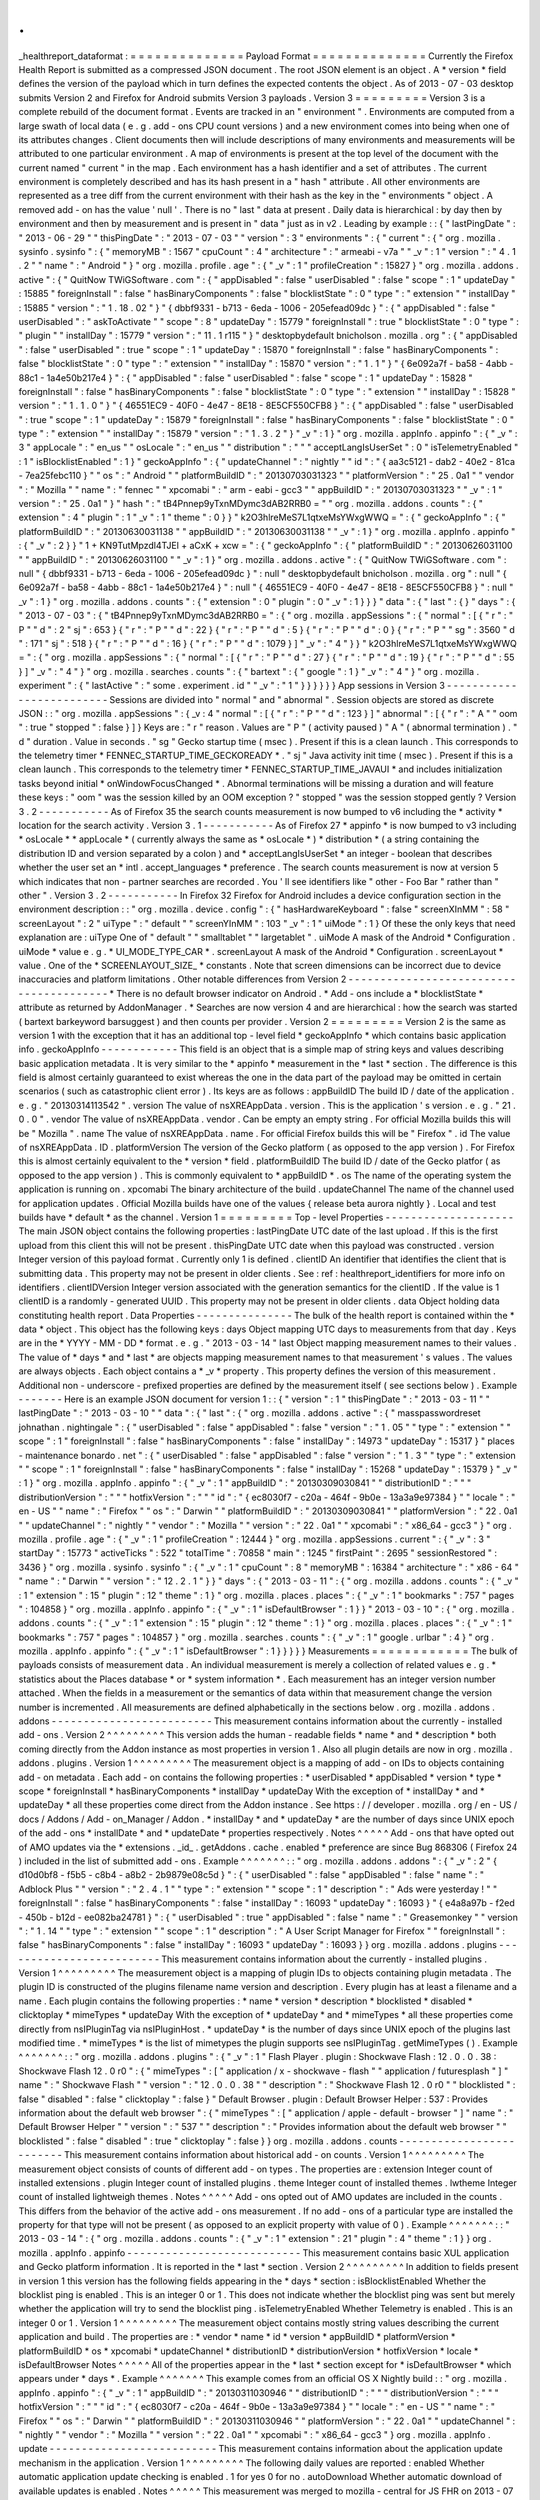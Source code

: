 .
.
_healthreport_dataformat
:
=
=
=
=
=
=
=
=
=
=
=
=
=
=
Payload
Format
=
=
=
=
=
=
=
=
=
=
=
=
=
=
Currently
the
Firefox
Health
Report
is
submitted
as
a
compressed
JSON
document
.
The
root
JSON
element
is
an
object
.
A
*
version
*
field
defines
the
version
of
the
payload
which
in
turn
defines
the
expected
contents
the
object
.
As
of
2013
-
07
-
03
desktop
submits
Version
2
and
Firefox
for
Android
submits
Version
3
payloads
.
Version
3
=
=
=
=
=
=
=
=
=
Version
3
is
a
complete
rebuild
of
the
document
format
.
Events
are
tracked
in
an
"
environment
"
.
Environments
are
computed
from
a
large
swath
of
local
data
(
e
.
g
.
add
-
ons
CPU
count
versions
)
and
a
new
environment
comes
into
being
when
one
of
its
attributes
changes
.
Client
documents
then
will
include
descriptions
of
many
environments
and
measurements
will
be
attributed
to
one
particular
environment
.
A
map
of
environments
is
present
at
the
top
level
of
the
document
with
the
current
named
"
current
"
in
the
map
.
Each
environment
has
a
hash
identifier
and
a
set
of
attributes
.
The
current
environment
is
completely
described
and
has
its
hash
present
in
a
"
hash
"
attribute
.
All
other
environments
are
represented
as
a
tree
diff
from
the
current
environment
with
their
hash
as
the
key
in
the
"
environments
"
object
.
A
removed
add
-
on
has
the
value
'
null
'
.
There
is
no
"
last
"
data
at
present
.
Daily
data
is
hierarchical
:
by
day
then
by
environment
and
then
by
measurement
and
is
present
in
"
data
"
just
as
in
v2
.
Leading
by
example
:
:
{
"
lastPingDate
"
:
"
2013
-
06
-
29
"
"
thisPingDate
"
:
"
2013
-
07
-
03
"
"
version
"
:
3
"
environments
"
:
{
"
current
"
:
{
"
org
.
mozilla
.
sysinfo
.
sysinfo
"
:
{
"
memoryMB
"
:
1567
"
cpuCount
"
:
4
"
architecture
"
:
"
armeabi
-
v7a
"
"
_v
"
:
1
"
version
"
:
"
4
.
1
.
2
"
"
name
"
:
"
Android
"
}
"
org
.
mozilla
.
profile
.
age
"
:
{
"
_v
"
:
1
"
profileCreation
"
:
15827
}
"
org
.
mozilla
.
addons
.
active
"
:
{
"
QuitNow
TWiGSoftware
.
com
"
:
{
"
appDisabled
"
:
false
"
userDisabled
"
:
false
"
scope
"
:
1
"
updateDay
"
:
15885
"
foreignInstall
"
:
false
"
hasBinaryComponents
"
:
false
"
blocklistState
"
:
0
"
type
"
:
"
extension
"
"
installDay
"
:
15885
"
version
"
:
"
1
.
18
.
02
"
}
"
{
dbbf9331
-
b713
-
6eda
-
1006
-
205efead09dc
}
"
:
{
"
appDisabled
"
:
false
"
userDisabled
"
:
"
askToActivate
"
"
scope
"
:
8
"
updateDay
"
:
15779
"
foreignInstall
"
:
true
"
blocklistState
"
:
0
"
type
"
:
"
plugin
"
"
installDay
"
:
15779
"
version
"
:
"
11
.
1
r115
"
}
"
desktopbydefault
bnicholson
.
mozilla
.
org
"
:
{
"
appDisabled
"
:
false
"
userDisabled
"
:
true
"
scope
"
:
1
"
updateDay
"
:
15870
"
foreignInstall
"
:
false
"
hasBinaryComponents
"
:
false
"
blocklistState
"
:
0
"
type
"
:
"
extension
"
"
installDay
"
:
15870
"
version
"
:
"
1
.
1
"
}
"
{
6e092a7f
-
ba58
-
4abb
-
88c1
-
1a4e50b217e4
}
"
:
{
"
appDisabled
"
:
false
"
userDisabled
"
:
false
"
scope
"
:
1
"
updateDay
"
:
15828
"
foreignInstall
"
:
false
"
hasBinaryComponents
"
:
false
"
blocklistState
"
:
0
"
type
"
:
"
extension
"
"
installDay
"
:
15828
"
version
"
:
"
1
.
1
.
0
"
}
"
{
46551EC9
-
40F0
-
4e47
-
8E18
-
8E5CF550CFB8
}
"
:
{
"
appDisabled
"
:
false
"
userDisabled
"
:
true
"
scope
"
:
1
"
updateDay
"
:
15879
"
foreignInstall
"
:
false
"
hasBinaryComponents
"
:
false
"
blocklistState
"
:
0
"
type
"
:
"
extension
"
"
installDay
"
:
15879
"
version
"
:
"
1
.
3
.
2
"
}
"
_v
"
:
1
}
"
org
.
mozilla
.
appInfo
.
appinfo
"
:
{
"
_v
"
:
3
"
appLocale
"
:
"
en_us
"
"
osLocale
"
:
"
en_us
"
"
distribution
"
:
"
"
"
acceptLangIsUserSet
"
:
0
"
isTelemetryEnabled
"
:
1
"
isBlocklistEnabled
"
:
1
}
"
geckoAppInfo
"
:
{
"
updateChannel
"
:
"
nightly
"
"
id
"
:
"
{
aa3c5121
-
dab2
-
40e2
-
81ca
-
7ea25febc110
}
"
"
os
"
:
"
Android
"
"
platformBuildID
"
:
"
20130703031323
"
"
platformVersion
"
:
"
25
.
0a1
"
"
vendor
"
:
"
Mozilla
"
"
name
"
:
"
fennec
"
"
xpcomabi
"
:
"
arm
-
eabi
-
gcc3
"
"
appBuildID
"
:
"
20130703031323
"
"
_v
"
:
1
"
version
"
:
"
25
.
0a1
"
}
"
hash
"
:
"
tB4Pnnep9yTxnMDymc3dAB2RRB0
=
"
"
org
.
mozilla
.
addons
.
counts
"
:
{
"
extension
"
:
4
"
plugin
"
:
1
"
_v
"
:
1
"
theme
"
:
0
}
}
"
k2O3hlreMeS7L1qtxeMsYWxgWWQ
=
"
:
{
"
geckoAppInfo
"
:
{
"
platformBuildID
"
:
"
20130630031138
"
"
appBuildID
"
:
"
20130630031138
"
"
_v
"
:
1
}
"
org
.
mozilla
.
appInfo
.
appinfo
"
:
{
"
_v
"
:
2
}
}
"
1
+
KN9TutMpzdl4TJEl
+
aCxK
+
xcw
=
"
:
{
"
geckoAppInfo
"
:
{
"
platformBuildID
"
:
"
20130626031100
"
"
appBuildID
"
:
"
20130626031100
"
"
_v
"
:
1
}
"
org
.
mozilla
.
addons
.
active
"
:
{
"
QuitNow
TWiGSoftware
.
com
"
:
null
"
{
dbbf9331
-
b713
-
6eda
-
1006
-
205efead09dc
}
"
:
null
"
desktopbydefault
bnicholson
.
mozilla
.
org
"
:
null
"
{
6e092a7f
-
ba58
-
4abb
-
88c1
-
1a4e50b217e4
}
"
:
null
"
{
46551EC9
-
40F0
-
4e47
-
8E18
-
8E5CF550CFB8
}
"
:
null
"
_v
"
:
1
}
"
org
.
mozilla
.
addons
.
counts
"
:
{
"
extension
"
:
0
"
plugin
"
:
0
"
_v
"
:
1
}
}
}
"
data
"
:
{
"
last
"
:
{
}
"
days
"
:
{
"
2013
-
07
-
03
"
:
{
"
tB4Pnnep9yTxnMDymc3dAB2RRB0
=
"
:
{
"
org
.
mozilla
.
appSessions
"
:
{
"
normal
"
:
[
{
"
r
"
:
"
P
"
"
d
"
:
2
"
sj
"
:
653
}
{
"
r
"
:
"
P
"
"
d
"
:
22
}
{
"
r
"
:
"
P
"
"
d
"
:
5
}
{
"
r
"
:
"
P
"
"
d
"
:
0
}
{
"
r
"
:
"
P
"
"
sg
"
:
3560
"
d
"
:
171
"
sj
"
:
518
}
{
"
r
"
:
"
P
"
"
d
"
:
16
}
{
"
r
"
:
"
P
"
"
d
"
:
1079
}
]
"
_v
"
:
"
4
"
}
}
"
k2O3hlreMeS7L1qtxeMsYWxgWWQ
=
"
:
{
"
org
.
mozilla
.
appSessions
"
:
{
"
normal
"
:
[
{
"
r
"
:
"
P
"
"
d
"
:
27
}
{
"
r
"
:
"
P
"
"
d
"
:
19
}
{
"
r
"
:
"
P
"
"
d
"
:
55
}
]
"
_v
"
:
"
4
"
}
"
org
.
mozilla
.
searches
.
counts
"
:
{
"
bartext
"
:
{
"
google
"
:
1
}
"
_v
"
:
"
4
"
}
"
org
.
mozilla
.
experiment
"
:
{
"
lastActive
"
:
"
some
.
experiment
.
id
"
"
_v
"
:
"
1
"
}
}
}
}
}
}
App
sessions
in
Version
3
-
-
-
-
-
-
-
-
-
-
-
-
-
-
-
-
-
-
-
-
-
-
-
-
-
Sessions
are
divided
into
"
normal
"
and
"
abnormal
"
.
Session
objects
are
stored
as
discrete
JSON
:
:
"
org
.
mozilla
.
appSessions
"
:
{
_v
:
4
"
normal
"
:
[
{
"
r
"
:
"
P
"
"
d
"
:
123
}
]
"
abnormal
"
:
[
{
"
r
"
:
"
A
"
"
oom
"
:
true
"
stopped
"
:
false
}
]
}
Keys
are
:
"
r
"
reason
.
Values
are
"
P
"
(
activity
paused
)
"
A
"
(
abnormal
termination
)
.
"
d
"
duration
.
Value
in
seconds
.
"
sg
"
Gecko
startup
time
(
msec
)
.
Present
if
this
is
a
clean
launch
.
This
corresponds
to
the
telemetry
timer
*
FENNEC_STARTUP_TIME_GECKOREADY
*
.
"
sj
"
Java
activity
init
time
(
msec
)
.
Present
if
this
is
a
clean
launch
.
This
corresponds
to
the
telemetry
timer
*
FENNEC_STARTUP_TIME_JAVAUI
*
and
includes
initialization
tasks
beyond
initial
*
onWindowFocusChanged
*
.
Abnormal
terminations
will
be
missing
a
duration
and
will
feature
these
keys
:
"
oom
"
was
the
session
killed
by
an
OOM
exception
?
"
stopped
"
was
the
session
stopped
gently
?
Version
3
.
2
-
-
-
-
-
-
-
-
-
-
-
As
of
Firefox
35
the
search
counts
measurement
is
now
bumped
to
v6
including
the
*
activity
*
location
for
the
search
activity
.
Version
3
.
1
-
-
-
-
-
-
-
-
-
-
-
As
of
Firefox
27
*
appinfo
*
is
now
bumped
to
v3
including
*
osLocale
*
*
appLocale
*
(
currently
always
the
same
as
*
osLocale
*
)
*
distribution
*
(
a
string
containing
the
distribution
ID
and
version
separated
by
a
colon
)
and
*
acceptLangIsUserSet
*
an
integer
-
boolean
that
describes
whether
the
user
set
an
*
intl
.
accept_languages
*
preference
.
The
search
counts
measurement
is
now
at
version
5
which
indicates
that
non
-
partner
searches
are
recorded
.
You
'
ll
see
identifiers
like
"
other
-
Foo
Bar
"
rather
than
"
other
"
.
Version
3
.
2
-
-
-
-
-
-
-
-
-
-
-
In
Firefox
32
Firefox
for
Android
includes
a
device
configuration
section
in
the
environment
description
:
:
"
org
.
mozilla
.
device
.
config
"
:
{
"
hasHardwareKeyboard
"
:
false
"
screenXInMM
"
:
58
"
screenLayout
"
:
2
"
uiType
"
:
"
default
"
"
screenYInMM
"
:
103
"
_v
"
:
1
"
uiMode
"
:
1
}
Of
these
the
only
keys
that
need
explanation
are
:
uiType
One
of
"
default
"
"
smalltablet
"
"
largetablet
"
.
uiMode
A
mask
of
the
Android
*
Configuration
.
uiMode
*
value
e
.
g
.
*
UI_MODE_TYPE_CAR
*
.
screenLayout
A
mask
of
the
Android
*
Configuration
.
screenLayout
*
value
.
One
of
the
*
SCREENLAYOUT_SIZE_
*
constants
.
Note
that
screen
dimensions
can
be
incorrect
due
to
device
inaccuracies
and
platform
limitations
.
Other
notable
differences
from
Version
2
-
-
-
-
-
-
-
-
-
-
-
-
-
-
-
-
-
-
-
-
-
-
-
-
-
-
-
-
-
-
-
-
-
-
-
-
-
-
-
-
*
There
is
no
default
browser
indicator
on
Android
.
*
Add
-
ons
include
a
*
blocklistState
*
attribute
as
returned
by
AddonManager
.
*
Searches
are
now
version
4
and
are
hierarchical
:
how
the
search
was
started
(
bartext
barkeyword
barsuggest
)
and
then
counts
per
provider
.
Version
2
=
=
=
=
=
=
=
=
=
Version
2
is
the
same
as
version
1
with
the
exception
that
it
has
an
additional
top
-
level
field
*
geckoAppInfo
*
which
contains
basic
application
info
.
geckoAppInfo
-
-
-
-
-
-
-
-
-
-
-
-
This
field
is
an
object
that
is
a
simple
map
of
string
keys
and
values
describing
basic
application
metadata
.
It
is
very
similar
to
the
*
appinfo
*
measurement
in
the
*
last
*
section
.
The
difference
is
this
field
is
almost
certainly
guaranteed
to
exist
whereas
the
one
in
the
data
part
of
the
payload
may
be
omitted
in
certain
scenarios
(
such
as
catastrophic
client
error
)
.
Its
keys
are
as
follows
:
appBuildID
The
build
ID
/
date
of
the
application
.
e
.
g
.
"
20130314113542
"
.
version
The
value
of
nsXREAppData
.
version
.
This
is
the
application
'
s
version
.
e
.
g
.
"
21
.
0
.
0
"
.
vendor
The
value
of
nsXREAppData
.
vendor
.
Can
be
empty
an
empty
string
.
For
official
Mozilla
builds
this
will
be
"
Mozilla
"
.
name
The
value
of
nsXREAppData
.
name
.
For
official
Firefox
builds
this
will
be
"
Firefox
"
.
id
The
value
of
nsXREAppData
.
ID
.
platformVersion
The
version
of
the
Gecko
platform
(
as
opposed
to
the
app
version
)
.
For
Firefox
this
is
almost
certainly
equivalent
to
the
*
version
*
field
.
platformBuildID
The
build
ID
/
date
of
the
Gecko
platfor
(
as
opposed
to
the
app
version
)
.
This
is
commonly
equivalent
to
*
appBuildID
*
.
os
The
name
of
the
operating
system
the
application
is
running
on
.
xpcomabi
The
binary
architecture
of
the
build
.
updateChannel
The
name
of
the
channel
used
for
application
updates
.
Official
Mozilla
builds
have
one
of
the
values
{
release
beta
aurora
nightly
}
.
Local
and
test
builds
have
*
default
*
as
the
channel
.
Version
1
=
=
=
=
=
=
=
=
=
Top
-
level
Properties
-
-
-
-
-
-
-
-
-
-
-
-
-
-
-
-
-
-
-
-
The
main
JSON
object
contains
the
following
properties
:
lastPingDate
UTC
date
of
the
last
upload
.
If
this
is
the
first
upload
from
this
client
this
will
not
be
present
.
thisPingDate
UTC
date
when
this
payload
was
constructed
.
version
Integer
version
of
this
payload
format
.
Currently
only
1
is
defined
.
clientID
An
identifier
that
identifies
the
client
that
is
submitting
data
.
This
property
may
not
be
present
in
older
clients
.
See
:
ref
:
healthreport_identifiers
for
more
info
on
identifiers
.
clientIDVersion
Integer
version
associated
with
the
generation
semantics
for
the
clientID
.
If
the
value
is
1
clientID
is
a
randomly
-
generated
UUID
.
This
property
may
not
be
present
in
older
clients
.
data
Object
holding
data
constituting
health
report
.
Data
Properties
-
-
-
-
-
-
-
-
-
-
-
-
-
-
-
The
bulk
of
the
health
report
is
contained
within
the
*
data
*
object
.
This
object
has
the
following
keys
:
days
Object
mapping
UTC
days
to
measurements
from
that
day
.
Keys
are
in
the
*
YYYY
-
MM
-
DD
*
format
.
e
.
g
.
"
2013
-
03
-
14
"
last
Object
mapping
measurement
names
to
their
values
.
The
value
of
*
days
*
and
*
last
*
are
objects
mapping
measurement
names
to
that
measurement
'
s
values
.
The
values
are
always
objects
.
Each
object
contains
a
*
_v
*
property
.
This
property
defines
the
version
of
this
measurement
.
Additional
non
-
underscore
-
prefixed
properties
are
defined
by
the
measurement
itself
(
see
sections
below
)
.
Example
-
-
-
-
-
-
-
Here
is
an
example
JSON
document
for
version
1
:
:
{
"
version
"
:
1
"
thisPingDate
"
:
"
2013
-
03
-
11
"
"
lastPingDate
"
:
"
2013
-
03
-
10
"
"
data
"
:
{
"
last
"
:
{
"
org
.
mozilla
.
addons
.
active
"
:
{
"
masspasswordreset
johnathan
.
nightingale
"
:
{
"
userDisabled
"
:
false
"
appDisabled
"
:
false
"
version
"
:
"
1
.
05
"
"
type
"
:
"
extension
"
"
scope
"
:
1
"
foreignInstall
"
:
false
"
hasBinaryComponents
"
:
false
"
installDay
"
:
14973
"
updateDay
"
:
15317
}
"
places
-
maintenance
bonardo
.
net
"
:
{
"
userDisabled
"
:
false
"
appDisabled
"
:
false
"
version
"
:
"
1
.
3
"
"
type
"
:
"
extension
"
"
scope
"
:
1
"
foreignInstall
"
:
false
"
hasBinaryComponents
"
:
false
"
installDay
"
:
15268
"
updateDay
"
:
15379
}
"
_v
"
:
1
}
"
org
.
mozilla
.
appInfo
.
appinfo
"
:
{
"
_v
"
:
1
"
appBuildID
"
:
"
20130309030841
"
"
distributionID
"
:
"
"
"
distributionVersion
"
:
"
"
"
hotfixVersion
"
:
"
"
"
id
"
:
"
{
ec8030f7
-
c20a
-
464f
-
9b0e
-
13a3a9e97384
}
"
"
locale
"
:
"
en
-
US
"
"
name
"
:
"
Firefox
"
"
os
"
:
"
Darwin
"
"
platformBuildID
"
:
"
20130309030841
"
"
platformVersion
"
:
"
22
.
0a1
"
"
updateChannel
"
:
"
nightly
"
"
vendor
"
:
"
Mozilla
"
"
version
"
:
"
22
.
0a1
"
"
xpcomabi
"
:
"
x86_64
-
gcc3
"
}
"
org
.
mozilla
.
profile
.
age
"
:
{
"
_v
"
:
1
"
profileCreation
"
:
12444
}
"
org
.
mozilla
.
appSessions
.
current
"
:
{
"
_v
"
:
3
"
startDay
"
:
15773
"
activeTicks
"
:
522
"
totalTime
"
:
70858
"
main
"
:
1245
"
firstPaint
"
:
2695
"
sessionRestored
"
:
3436
}
"
org
.
mozilla
.
sysinfo
.
sysinfo
"
:
{
"
_v
"
:
1
"
cpuCount
"
:
8
"
memoryMB
"
:
16384
"
architecture
"
:
"
x86
-
64
"
"
name
"
:
"
Darwin
"
"
version
"
:
"
12
.
2
.
1
"
}
}
"
days
"
:
{
"
2013
-
03
-
11
"
:
{
"
org
.
mozilla
.
addons
.
counts
"
:
{
"
_v
"
:
1
"
extension
"
:
15
"
plugin
"
:
12
"
theme
"
:
1
}
"
org
.
mozilla
.
places
.
places
"
:
{
"
_v
"
:
1
"
bookmarks
"
:
757
"
pages
"
:
104858
}
"
org
.
mozilla
.
appInfo
.
appinfo
"
:
{
"
_v
"
:
1
"
isDefaultBrowser
"
:
1
}
}
"
2013
-
03
-
10
"
:
{
"
org
.
mozilla
.
addons
.
counts
"
:
{
"
_v
"
:
1
"
extension
"
:
15
"
plugin
"
:
12
"
theme
"
:
1
}
"
org
.
mozilla
.
places
.
places
"
:
{
"
_v
"
:
1
"
bookmarks
"
:
757
"
pages
"
:
104857
}
"
org
.
mozilla
.
searches
.
counts
"
:
{
"
_v
"
:
1
"
google
.
urlbar
"
:
4
}
"
org
.
mozilla
.
appInfo
.
appinfo
"
:
{
"
_v
"
:
1
"
isDefaultBrowser
"
:
1
}
}
}
}
}
Measurements
=
=
=
=
=
=
=
=
=
=
=
=
The
bulk
of
payloads
consists
of
measurement
data
.
An
individual
measurement
is
merely
a
collection
of
related
values
e
.
g
.
*
statistics
about
the
Places
database
*
or
*
system
information
*
.
Each
measurement
has
an
integer
version
number
attached
.
When
the
fields
in
a
measurement
or
the
semantics
of
data
within
that
measurement
change
the
version
number
is
incremented
.
All
measurements
are
defined
alphabetically
in
the
sections
below
.
org
.
mozilla
.
addons
.
addons
-
-
-
-
-
-
-
-
-
-
-
-
-
-
-
-
-
-
-
-
-
-
-
-
-
This
measurement
contains
information
about
the
currently
-
installed
add
-
ons
.
Version
2
^
^
^
^
^
^
^
^
^
This
version
adds
the
human
-
readable
fields
*
name
*
and
*
description
*
both
coming
directly
from
the
Addon
instance
as
most
properties
in
version
1
.
Also
all
plugin
details
are
now
in
org
.
mozilla
.
addons
.
plugins
.
Version
1
^
^
^
^
^
^
^
^
^
The
measurement
object
is
a
mapping
of
add
-
on
IDs
to
objects
containing
add
-
on
metadata
.
Each
add
-
on
contains
the
following
properties
:
*
userDisabled
*
appDisabled
*
version
*
type
*
scope
*
foreignInstall
*
hasBinaryComponents
*
installDay
*
updateDay
With
the
exception
of
*
installDay
*
and
*
updateDay
*
all
these
properties
come
direct
from
the
Addon
instance
.
See
https
:
/
/
developer
.
mozilla
.
org
/
en
-
US
/
docs
/
Addons
/
Add
-
on_Manager
/
Addon
.
*
installDay
*
and
*
updateDay
*
are
the
number
of
days
since
UNIX
epoch
of
the
add
-
ons
*
installDate
*
and
*
updateDate
*
properties
respectively
.
Notes
^
^
^
^
^
Add
-
ons
that
have
opted
out
of
AMO
updates
via
the
*
extensions
.
_id_
.
getAddons
.
cache
.
enabled
*
preference
are
since
Bug
868306
(
Firefox
24
)
included
in
the
list
of
submitted
add
-
ons
.
Example
^
^
^
^
^
^
^
:
:
"
org
.
mozilla
.
addons
.
addons
"
:
{
"
_v
"
:
2
"
{
d10d0bf8
-
f5b5
-
c8b4
-
a8b2
-
2b9879e08c5d
}
"
:
{
"
userDisabled
"
:
false
"
appDisabled
"
:
false
"
name
"
:
"
Adblock
Plus
"
"
version
"
:
"
2
.
4
.
1
"
"
type
"
:
"
extension
"
"
scope
"
:
1
"
description
"
:
"
Ads
were
yesterday
!
"
"
foreignInstall
"
:
false
"
hasBinaryComponents
"
:
false
"
installDay
"
:
16093
"
updateDay
"
:
16093
}
"
{
e4a8a97b
-
f2ed
-
450b
-
b12d
-
ee082ba24781
}
"
:
{
"
userDisabled
"
:
true
"
appDisabled
"
:
false
"
name
"
:
"
Greasemonkey
"
"
version
"
:
"
1
.
14
"
"
type
"
:
"
extension
"
"
scope
"
:
1
"
description
"
:
"
A
User
Script
Manager
for
Firefox
"
"
foreignInstall
"
:
false
"
hasBinaryComponents
"
:
false
"
installDay
"
:
16093
"
updateDay
"
:
16093
}
}
org
.
mozilla
.
addons
.
plugins
-
-
-
-
-
-
-
-
-
-
-
-
-
-
-
-
-
-
-
-
-
-
-
-
-
This
measurement
contains
information
about
the
currently
-
installed
plugins
.
Version
1
^
^
^
^
^
^
^
^
^
The
measurement
object
is
a
mapping
of
plugin
IDs
to
objects
containing
plugin
metadata
.
The
plugin
ID
is
constructed
of
the
plugins
filename
name
version
and
description
.
Every
plugin
has
at
least
a
filename
and
a
name
.
Each
plugin
contains
the
following
properties
:
*
name
*
version
*
description
*
blocklisted
*
disabled
*
clicktoplay
*
mimeTypes
*
updateDay
With
the
exception
of
*
updateDay
*
and
*
mimeTypes
*
all
these
properties
come
directly
from
nsIPluginTag
via
nsIPluginHost
.
*
updateDay
*
is
the
number
of
days
since
UNIX
epoch
of
the
plugins
last
modified
time
.
*
mimeTypes
*
is
the
list
of
mimetypes
the
plugin
supports
see
nsIPluginTag
.
getMimeTypes
(
)
.
Example
^
^
^
^
^
^
^
:
:
"
org
.
mozilla
.
addons
.
plugins
"
:
{
"
_v
"
:
1
"
Flash
Player
.
plugin
:
Shockwave
Flash
:
12
.
0
.
0
.
38
:
Shockwave
Flash
12
.
0
r0
"
:
{
"
mimeTypes
"
:
[
"
application
/
x
-
shockwave
-
flash
"
"
application
/
futuresplash
"
]
"
name
"
:
"
Shockwave
Flash
"
"
version
"
:
"
12
.
0
.
0
.
38
"
"
description
"
:
"
Shockwave
Flash
12
.
0
r0
"
"
blocklisted
"
:
false
"
disabled
"
:
false
"
clicktoplay
"
:
false
}
"
Default
Browser
.
plugin
:
Default
Browser
Helper
:
537
:
Provides
information
about
the
default
web
browser
"
:
{
"
mimeTypes
"
:
[
"
application
/
apple
-
default
-
browser
"
]
"
name
"
:
"
Default
Browser
Helper
"
"
version
"
:
"
537
"
"
description
"
:
"
Provides
information
about
the
default
web
browser
"
"
blocklisted
"
:
false
"
disabled
"
:
true
"
clicktoplay
"
:
false
}
}
org
.
mozilla
.
addons
.
counts
-
-
-
-
-
-
-
-
-
-
-
-
-
-
-
-
-
-
-
-
-
-
-
-
-
This
measurement
contains
information
about
historical
add
-
on
counts
.
Version
1
^
^
^
^
^
^
^
^
^
The
measurement
object
consists
of
counts
of
different
add
-
on
types
.
The
properties
are
:
extension
Integer
count
of
installed
extensions
.
plugin
Integer
count
of
installed
plugins
.
theme
Integer
count
of
installed
themes
.
lwtheme
Integer
count
of
installed
lightweigh
themes
.
Notes
^
^
^
^
^
Add
-
ons
opted
out
of
AMO
updates
are
included
in
the
counts
.
This
differs
from
the
behavior
of
the
active
add
-
ons
measurement
.
If
no
add
-
ons
of
a
particular
type
are
installed
the
property
for
that
type
will
not
be
present
(
as
opposed
to
an
explicit
property
with
value
of
0
)
.
Example
^
^
^
^
^
^
^
:
:
"
2013
-
03
-
14
"
:
{
"
org
.
mozilla
.
addons
.
counts
"
:
{
"
_v
"
:
1
"
extension
"
:
21
"
plugin
"
:
4
"
theme
"
:
1
}
}
org
.
mozilla
.
appInfo
.
appinfo
-
-
-
-
-
-
-
-
-
-
-
-
-
-
-
-
-
-
-
-
-
-
-
-
-
-
-
This
measurement
contains
basic
XUL
application
and
Gecko
platform
information
.
It
is
reported
in
the
*
last
*
section
.
Version
2
^
^
^
^
^
^
^
^
^
In
addition
to
fields
present
in
version
1
this
version
has
the
following
fields
appearing
in
the
*
days
*
section
:
isBlocklistEnabled
Whether
the
blocklist
ping
is
enabled
.
This
is
an
integer
0
or
1
.
This
does
not
indicate
whether
the
blocklist
ping
was
sent
but
merely
whether
the
application
will
try
to
send
the
blocklist
ping
.
isTelemetryEnabled
Whether
Telemetry
is
enabled
.
This
is
an
integer
0
or
1
.
Version
1
^
^
^
^
^
^
^
^
^
The
measurement
object
contains
mostly
string
values
describing
the
current
application
and
build
.
The
properties
are
:
*
vendor
*
name
*
id
*
version
*
appBuildID
*
platformVersion
*
platformBuildID
*
os
*
xpcomabi
*
updateChannel
*
distributionID
*
distributionVersion
*
hotfixVersion
*
locale
*
isDefaultBrowser
Notes
^
^
^
^
^
All
of
the
properties
appear
in
the
*
last
*
section
except
for
*
isDefaultBrowser
*
which
appears
under
*
days
*
.
Example
^
^
^
^
^
^
^
This
example
comes
from
an
official
OS
X
Nightly
build
:
:
"
org
.
mozilla
.
appInfo
.
appinfo
"
:
{
"
_v
"
:
1
"
appBuildID
"
:
"
20130311030946
"
"
distributionID
"
:
"
"
"
distributionVersion
"
:
"
"
"
hotfixVersion
"
:
"
"
"
id
"
:
"
{
ec8030f7
-
c20a
-
464f
-
9b0e
-
13a3a9e97384
}
"
"
locale
"
:
"
en
-
US
"
"
name
"
:
"
Firefox
"
"
os
"
:
"
Darwin
"
"
platformBuildID
"
:
"
20130311030946
"
"
platformVersion
"
:
"
22
.
0a1
"
"
updateChannel
"
:
"
nightly
"
"
vendor
"
:
"
Mozilla
"
"
version
"
:
"
22
.
0a1
"
"
xpcomabi
"
:
"
x86_64
-
gcc3
"
}
org
.
mozilla
.
appInfo
.
update
-
-
-
-
-
-
-
-
-
-
-
-
-
-
-
-
-
-
-
-
-
-
-
-
-
-
This
measurement
contains
information
about
the
application
update
mechanism
in
the
application
.
Version
1
^
^
^
^
^
^
^
^
^
The
following
daily
values
are
reported
:
enabled
Whether
automatic
application
update
checking
is
enabled
.
1
for
yes
0
for
no
.
autoDownload
Whether
automatic
download
of
available
updates
is
enabled
.
Notes
^
^
^
^
^
This
measurement
was
merged
to
mozilla
-
central
for
JS
FHR
on
2013
-
07
-
15
.
Example
^
^
^
^
^
^
^
:
:
"
2013
-
07
-
15
"
:
{
"
org
.
mozilla
.
appInfo
.
update
"
:
{
"
_v
"
:
1
"
enabled
"
:
1
"
autoDownload
"
:
1
}
}
org
.
mozilla
.
appInfo
.
versions
-
-
-
-
-
-
-
-
-
-
-
-
-
-
-
-
-
-
-
-
-
-
-
-
-
-
-
-
This
measurement
contains
a
history
of
application
version
numbers
.
Version
2
^
^
^
^
^
^
^
^
^
Version
2
reports
more
fields
than
version
1
and
is
not
backwards
compatible
.
The
following
fields
are
present
in
version
2
:
appVersion
An
array
of
application
version
strings
.
appBuildID
An
array
of
application
build
ID
strings
.
platformVersion
An
array
of
platform
version
strings
.
platformBuildID
An
array
of
platform
build
ID
strings
.
When
the
application
is
upgraded
the
new
version
and
/
or
build
IDs
are
appended
to
their
appropriate
fields
.
Version
1
^
^
^
^
^
^
^
^
^
When
the
application
version
(
*
version
*
from
*
org
.
mozilla
.
appinfo
.
appinfo
*
)
changes
we
record
the
new
version
on
the
day
the
change
was
seen
.
The
new
versions
for
a
day
are
recorded
in
an
array
under
the
*
version
*
property
.
Notes
^
^
^
^
^
If
the
application
isn
'
t
upgraded
this
measurement
will
not
be
present
.
This
means
this
measurement
will
not
be
present
for
most
days
if
a
user
is
on
the
release
channel
(
since
updates
are
typically
released
every
6
weeks
)
.
However
users
on
the
Nightly
and
Aurora
channels
will
likely
have
a
lot
of
these
entries
since
those
builds
are
updated
every
day
.
Values
for
this
measurement
are
collected
when
performing
the
daily
collection
(
typically
occurs
at
upload
time
)
.
As
a
result
it
'
s
possible
the
actual
upgrade
day
may
not
be
attributed
to
the
proper
day
-
the
reported
day
may
lag
behind
.
The
app
and
platform
versions
and
build
IDs
should
be
identical
for
most
clients
.
If
they
are
different
we
are
possibly
looking
at
a
*
Frankenfox
*
.
Example
^
^
^
^
^
^
^
:
:
"
2013
-
03
-
27
"
:
{
"
org
.
mozilla
.
appInfo
.
versions
"
:
{
"
_v
"
:
2
"
appVersion
"
:
[
"
22
.
0
.
0
"
]
"
appBuildID
"
:
[
"
20130325031100
"
]
"
platformVersion
"
:
[
"
22
.
0
.
0
"
]
"
platformBuildID
"
:
[
"
20130325031100
"
]
}
}
org
.
mozilla
.
appSessions
.
current
-
-
-
-
-
-
-
-
-
-
-
-
-
-
-
-
-
-
-
-
-
-
-
-
-
-
-
-
-
-
-
This
measurement
contains
information
about
the
currently
running
XUL
application
'
s
session
.
Version
3
^
^
^
^
^
^
^
^
^
This
measurement
has
the
following
properties
:
startDay
Integer
days
since
UNIX
epoch
when
this
session
began
.
activeTicks
Integer
count
of
*
ticks
*
the
session
was
active
for
.
Gecko
periodically
sends
out
a
signal
when
the
session
is
active
.
Session
activity
involves
keyboard
or
mouse
interaction
with
the
application
.
Each
tick
represents
a
window
of
5
seconds
where
there
was
interaction
.
totalTime
Integer
seconds
the
session
has
been
alive
.
main
Integer
milliseconds
it
took
for
the
Gecko
process
to
start
up
.
firstPaint
Integer
milliseconds
from
process
start
to
first
paint
.
sessionRestored
Integer
milliseconds
from
process
start
to
session
restore
.
Example
^
^
^
^
^
^
^
:
:
"
org
.
mozilla
.
appSessions
.
current
"
:
{
"
_v
"
:
3
"
startDay
"
:
15775
"
activeTicks
"
:
4282
"
totalTime
"
:
249422
"
main
"
:
851
"
firstPaint
"
:
3271
"
sessionRestored
"
:
5998
}
org
.
mozilla
.
appSessions
.
previous
-
-
-
-
-
-
-
-
-
-
-
-
-
-
-
-
-
-
-
-
-
-
-
-
-
-
-
-
-
-
-
-
This
measurement
contains
information
about
previous
XUL
application
sessions
.
Version
3
^
^
^
^
^
^
^
^
^
This
measurement
contains
per
-
day
lists
of
all
the
sessions
started
on
that
day
.
The
following
properties
may
be
present
:
cleanActiveTicks
Active
ticks
of
sessions
that
were
properly
shut
down
.
cleanTotalTime
Total
number
of
seconds
for
sessions
that
were
properly
shut
down
.
abortedActiveTicks
Active
ticks
of
sessions
that
were
not
properly
shut
down
.
abortedTotalTime
Total
number
of
seconds
for
sessions
that
were
not
properly
shut
down
.
main
Time
in
milliseconds
from
process
start
to
main
process
initialization
.
firstPaint
Time
in
milliseconds
from
process
start
to
first
paint
.
sessionRestored
Time
in
milliseconds
from
process
start
to
session
restore
.
Notes
^
^
^
^
^
Sessions
are
recorded
on
the
date
on
which
they
began
.
If
a
session
was
aborted
/
crashed
the
total
time
may
be
less
than
the
actual
total
time
.
This
is
because
we
don
'
t
always
update
total
time
during
periods
of
inactivity
and
the
abort
/
crash
could
occur
after
a
long
period
of
idle
before
we
'
ve
updated
the
total
time
.
The
lengths
of
the
arrays
for
{
cleanActiveTicks
cleanTotalTime
}
{
abortedActiveTicks
abortedTotalTime
}
and
{
main
firstPaint
sessionRestored
}
should
all
be
identical
.
The
length
of
the
clean
sessions
plus
the
length
of
the
aborted
sessions
should
be
equal
to
the
length
of
the
{
main
firstPaint
sessionRestored
}
properties
.
It
is
not
possible
to
distinguish
the
main
firstPaint
and
sessionRestored
values
from
a
clean
vs
aborted
session
:
they
are
all
lumped
together
.
For
sessions
spanning
multiple
UTC
days
it
'
s
not
possible
to
know
which
days
the
session
was
active
for
.
It
'
s
possible
a
week
long
session
only
had
activity
for
2
days
and
there
'
s
no
way
for
us
to
tell
which
days
.
Example
^
^
^
^
^
^
^
:
:
"
org
.
mozilla
.
appSessions
.
previous
"
:
{
"
_v
"
:
3
"
cleanActiveTicks
"
:
[
78
1785
]
"
cleanTotalTime
"
:
[
4472
88908
]
"
main
"
:
[
32
952
]
"
firstPaint
"
:
[
2755
3497
]
"
sessionRestored
"
:
[
5149
5520
]
}
org
.
mozilla
.
crashes
.
crashes
-
-
-
-
-
-
-
-
-
-
-
-
-
-
-
-
-
-
-
-
-
-
-
-
-
-
-
This
measurement
contains
a
historical
record
of
application
crashes
.
Version
5
^
^
^
^
^
^
^
^
^
This
version
adds
support
for
Gecko
media
plugin
(
GMP
)
crashes
.
This
measurement
will
be
reported
on
each
day
there
was
a
crash
or
crash
submission
.
Records
may
contain
the
following
fields
whose
values
indicate
the
number
of
crashes
hangs
or
submissions
that
occurred
on
the
given
day
:
*
content
-
crash
*
content
-
crash
-
submission
-
succeeded
*
content
-
crash
-
submission
-
failed
*
content
-
hang
*
content
-
hang
-
submission
-
succeeded
*
content
-
hang
-
submission
-
failed
*
gmplugin
-
crash
*
gmplugin
-
crash
-
submission
-
succeeded
*
gmplugin
-
crash
-
submission
-
failed
*
main
-
crash
*
main
-
crash
-
submission
-
succeeded
*
main
-
crash
-
submission
-
failed
*
main
-
hang
*
main
-
hang
-
submission
-
succeeded
*
main
-
hang
-
submission
-
failed
*
plugin
-
crash
*
plugin
-
crash
-
submission
-
succeeded
*
plugin
-
crash
-
submission
-
failed
*
plugin
-
hang
*
plugin
-
hang
-
submission
-
succeeded
*
plugin
-
hang
-
submission
-
failed
Version
4
^
^
^
^
^
^
^
^
^
This
version
follows
up
from
version
3
adding
submissions
which
are
now
tracked
by
the
:
ref
:
crashes_crashmanager
.
This
measurement
will
be
reported
on
each
day
there
was
a
crash
or
crash
submission
.
Records
may
contain
the
following
fields
whose
values
indicate
the
number
of
crashes
hangs
or
submissions
that
occurred
on
the
given
day
:
*
main
-
crash
*
main
-
crash
-
submission
-
succeeded
*
main
-
crash
-
submission
-
failed
*
main
-
hang
*
main
-
hang
-
submission
-
succeeded
*
main
-
hang
-
submission
-
failed
*
content
-
crash
*
content
-
crash
-
submission
-
succeeded
*
content
-
crash
-
submission
-
failed
*
content
-
hang
*
content
-
hang
-
submission
-
succeeded
*
content
-
hang
-
submission
-
failed
*
plugin
-
crash
*
plugin
-
crash
-
submission
-
succeeded
*
plugin
-
crash
-
submission
-
failed
*
plugin
-
hang
*
plugin
-
hang
-
submission
-
succeeded
*
plugin
-
hang
-
submission
-
failed
Version
3
^
^
^
^
^
^
^
^
^
This
version
follows
up
from
version
2
building
on
improvements
to
the
:
ref
:
crashes_crashmanager
.
This
measurement
will
be
reported
on
each
day
there
was
a
crash
.
Records
may
contain
the
following
fields
whose
values
indicate
the
number
of
crashes
or
hangs
that
occurred
on
the
given
day
:
*
main
-
crash
*
main
-
hang
*
content
-
crash
*
content
-
hang
*
plugin
-
crash
*
plugin
-
hang
Version
2
^
^
^
^
^
^
^
^
^
The
switch
to
version
2
coincides
with
the
introduction
of
the
:
ref
:
crashes_crashmanager
which
provides
a
more
robust
source
of
crash
data
.
This
measurement
will
be
reported
on
each
day
there
was
a
crash
.
The
following
fields
may
be
present
in
each
record
:
mainCrash
The
number
of
main
process
crashes
that
occurred
on
the
given
day
.
Yes
version
2
does
not
track
submissions
like
version
1
.
It
is
very
likely
submissions
will
be
re
-
added
later
.
Also
absent
from
version
2
are
plugin
crashes
and
hangs
.
These
will
be
re
-
added
likely
in
version
3
.
Version
1
^
^
^
^
^
^
^
^
^
This
measurement
will
be
reported
on
each
day
there
was
a
crash
.
The
following
properties
are
reported
:
pending
The
number
of
crash
reports
that
haven
'
t
been
submitted
.
submitted
The
number
of
crash
reports
that
were
submitted
.
Notes
^
^
^
^
^
Main
process
crashes
are
typically
submitted
immediately
after
they
occur
(
by
checking
a
box
in
the
crash
reporter
which
should
appear
automatically
after
a
crash
)
.
If
the
crash
reporter
submits
the
crash
successfully
we
get
a
submitted
crash
.
Else
we
leave
it
as
pending
.
A
pending
crash
does
not
mean
it
will
eventually
be
submitted
.
Pending
crash
reports
can
be
submitted
post
-
crash
by
going
to
about
:
crashes
.
If
a
pending
crash
is
submitted
via
about
:
crashes
the
submitted
count
increments
but
the
pending
count
does
not
decrement
.
This
is
because
FHR
does
not
know
which
pending
crash
was
just
submitted
and
therefore
it
does
not
know
which
day
'
s
pending
crash
to
decrement
.
Example
^
^
^
^
^
^
^
:
:
"
org
.
mozilla
.
crashes
.
crashes
"
:
{
"
_v
"
:
1
"
pending
"
:
1
"
submitted
"
:
2
}
"
org
.
mozilla
.
crashes
.
crashes
"
:
{
"
_v
"
:
2
"
mainCrash
"
:
2
}
"
org
.
mozilla
.
crashes
.
crashes
"
:
{
"
_v
"
:
4
"
main
-
crash
"
:
2
"
main
-
crash
-
submission
-
succeeded
"
:
1
"
main
-
crash
-
submission
-
failed
"
:
1
"
main
-
hang
"
:
1
"
plugin
-
crash
"
:
2
}
org
.
mozilla
.
healthreport
.
submissions
-
-
-
-
-
-
-
-
-
-
-
-
-
-
-
-
-
-
-
-
-
-
-
-
-
-
-
-
-
-
-
-
-
-
-
-
This
measurement
contains
a
history
of
FHR
'
s
own
data
submission
activity
.
It
was
added
in
Firefox
23
in
early
May
2013
.
Version
2
^
^
^
^
^
^
^
^
^
This
is
the
same
as
version
1
except
an
additional
field
has
been
added
.
uploadAlreadyInProgress
A
request
for
upload
was
initiated
while
another
upload
was
in
progress
.
This
should
not
occur
in
well
-
behaving
clients
.
It
(
along
with
a
lock
preventing
simultaneous
upload
)
was
added
to
ensure
this
never
occurs
.
Version
1
^
^
^
^
^
^
^
^
^
Daily
counts
of
upload
events
are
recorded
.
firstDocumentUploadAttempt
An
attempt
was
made
to
upload
the
client
'
s
first
document
to
the
server
.
These
are
uploads
where
the
client
is
not
aware
of
a
previous
document
ID
on
the
server
.
Unless
the
client
had
disabled
upload
there
should
be
at
most
one
of
these
in
the
history
of
the
client
.
continuationUploadAttempt
An
attempt
was
made
to
upload
a
document
that
replaces
an
existing
document
on
the
server
.
Most
upload
attempts
should
be
attributed
to
this
as
opposed
to
*
firstDocumentUploadAttempt
*
.
uploadSuccess
The
upload
attempt
recorded
by
*
firstDocumentUploadAttempt
*
or
*
continuationUploadAttempt
*
was
successful
.
uploadTransportFailure
An
upload
attempt
failed
due
to
transport
failure
(
network
unavailable
etc
)
.
uploadServerFailure
An
upload
attempt
failed
due
to
a
server
-
reported
failure
.
Ideally
these
are
failures
reported
by
the
FHR
server
itself
.
However
intermediate
proxies
firewalls
etc
may
trigger
this
depending
on
how
things
are
configured
.
uploadClientFailure
An
upload
attempt
failued
due
to
an
error
/
exception
in
the
client
.
This
almost
certainly
points
to
a
bug
in
the
client
.
The
result
for
an
upload
attempt
is
always
attributed
to
the
same
day
as
the
attempt
even
if
the
result
occurred
on
a
different
day
from
the
attempt
.
Therefore
the
sum
of
the
result
counts
should
equal
the
result
of
the
attempt
counts
.
org
.
mozilla
.
hotfix
.
update
-
-
-
-
-
-
-
-
-
-
-
-
-
-
-
-
-
-
-
-
-
-
-
-
-
This
measurement
contains
results
from
the
Firefox
update
hotfix
.
The
Firefox
update
hotfix
bypasses
the
built
-
in
application
update
mechanism
and
installs
a
modern
Firefox
.
Version
1
^
^
^
^
^
^
^
^
^
The
fields
in
this
measurement
are
dynamically
created
based
on
which
versions
of
the
update
hotfix
state
file
are
found
on
disk
.
The
general
format
of
the
fields
is
<
version
>
.
<
thing
>
where
version
is
a
hotfix
version
like
v20140527
and
thing
is
a
key
from
the
hotfix
state
file
e
.
g
.
upgradedFrom
.
Here
are
some
of
the
things
that
can
be
defined
.
upgradedFrom
String
identifying
the
Firefox
version
that
the
hotfix
upgraded
from
.
e
.
g
.
16
.
0
or
17
.
0
.
1
.
uninstallReason
String
with
enumerated
values
identifying
why
the
hotfix
was
uninstalled
.
Value
will
be
STILL_INSTALLED
if
the
hotfix
is
still
installed
.
downloadAttempts
Integer
number
of
times
the
hotfix
started
downloading
an
installer
.
Download
resumes
are
part
of
this
count
.
downloadFailures
Integer
count
of
times
a
download
supposedly
completed
but
couldn
'
t
be
validated
.
This
likely
represents
something
wrong
with
the
network
connection
.
The
ratio
of
this
to
downloadAttempts
should
be
low
.
installAttempts
Integer
count
of
times
the
hotfix
attempted
to
run
the
installer
.
This
should
ideally
be
1
.
It
should
only
be
greater
than
1
if
UAC
elevation
was
cancelled
or
not
allowed
.
installFailures
Integer
count
of
total
installation
failures
this
client
experienced
.
Can
be
0
.
installAttempts
-
installFailures
implies
install
successes
.
notificationsShown
Integer
count
of
times
a
notification
was
displayed
to
the
user
that
they
are
running
an
older
Firefox
.
org
.
mozilla
.
places
.
places
-
-
-
-
-
-
-
-
-
-
-
-
-
-
-
-
-
-
-
-
-
-
-
-
-
This
measurement
contains
information
about
the
Places
database
(
where
Firefox
stores
its
history
and
bookmarks
)
.
Version
1
^
^
^
^
^
^
^
^
^
Daily
counts
of
items
in
the
database
are
reported
in
the
following
properties
:
bookmarks
Integer
count
of
bookmarks
present
.
pages
Integer
count
of
pages
in
the
history
database
.
Example
^
^
^
^
^
^
^
:
:
"
org
.
mozilla
.
places
.
places
"
:
{
"
_v
"
:
1
"
bookmarks
"
:
388
"
pages
"
:
94870
}
org
.
mozilla
.
profile
.
age
-
-
-
-
-
-
-
-
-
-
-
-
-
-
-
-
-
-
-
-
-
-
-
This
measurement
contains
information
about
the
current
profile
'
s
age
.
Version
1
^
^
^
^
^
^
^
^
^
A
single
*
profileCreation
*
property
is
present
.
It
defines
the
integer
days
since
UNIX
epoch
that
the
current
profile
was
created
.
Notes
^
^
^
^
^
It
is
somewhat
difficult
to
obtain
a
reliable
*
profile
born
date
*
due
to
a
number
of
factors
.
Example
^
^
^
^
^
^
^
:
:
"
org
.
mozilla
.
profile
.
age
"
:
{
"
_v
"
:
1
"
profileCreation
"
:
15176
}
org
.
mozilla
.
searches
.
counts
-
-
-
-
-
-
-
-
-
-
-
-
-
-
-
-
-
-
-
-
-
-
-
-
-
-
-
This
measurement
contains
information
about
searches
performed
in
the
application
.
Version
6
(
mobile
)
^
^
^
^
^
^
^
^
^
^
^
^
^
^
^
^
^
^
This
adds
two
new
search
locations
:
*
widget
*
and
*
activity
*
corresponding
to
the
search
widget
and
search
activity
respectively
.
Version
2
^
^
^
^
^
^
^
^
^
This
behaves
like
version
1
except
we
added
all
search
engines
that
Mozilla
has
a
partner
agreement
with
.
Like
version
1
we
concatenate
a
search
engine
ID
with
a
search
origin
.
Another
difference
with
version
2
is
we
should
no
longer
misattribute
a
search
to
the
*
other
*
bucket
if
the
search
engine
name
is
localized
.
The
set
of
search
engine
providers
is
:
*
amazon
-
co
-
uk
*
amazon
-
de
*
amazon
-
en
-
GB
*
amazon
-
france
*
amazon
-
it
*
amazon
-
jp
*
amazondotcn
*
amazondotcom
*
amazondotcom
-
de
*
aol
-
en
-
GB
*
aol
-
web
-
search
*
bing
*
eBay
*
eBay
-
de
*
eBay
-
en
-
GB
*
eBay
-
es
*
eBay
-
fi
*
eBay
-
france
*
eBay
-
hu
*
eBay
-
in
*
eBay
-
it
*
google
*
google
-
jp
*
google
-
ku
*
google
-
maps
-
zh
-
TW
*
mailru
*
mercadolibre
-
ar
*
mercadolibre
-
cl
*
mercadolibre
-
mx
*
seznam
-
cz
*
twitter
*
twitter
-
de
*
twitter
-
ja
*
yahoo
*
yahoo
-
NO
*
yahoo
-
answer
-
zh
-
TW
*
yahoo
-
ar
*
yahoo
-
bid
-
zh
-
TW
*
yahoo
-
br
*
yahoo
-
ch
*
yahoo
-
cl
*
yahoo
-
de
*
yahoo
-
en
-
GB
*
yahoo
-
es
*
yahoo
-
fi
*
yahoo
-
france
*
yahoo
-
fy
-
NL
*
yahoo
-
id
*
yahoo
-
in
*
yahoo
-
it
*
yahoo
-
jp
*
yahoo
-
jp
-
auctions
*
yahoo
-
mx
*
yahoo
-
sv
-
SE
*
yahoo
-
zh
-
TW
*
yandex
*
yandex
-
ru
*
yandex
-
slovari
*
yandex
-
tr
*
yandex
.
by
*
yandex
.
ru
-
be
And
of
course
*
other
*
.
The
sources
for
searches
remain
:
*
abouthome
*
contextmenu
*
searchbar
*
urlbar
The
measurement
will
only
be
populated
with
providers
and
sources
that
occurred
that
day
.
If
a
user
switches
locales
searches
from
default
providers
on
the
older
locale
will
still
be
supported
.
However
if
that
same
search
engine
is
added
by
the
user
to
the
new
build
and
is
*
not
*
a
default
search
engine
provider
its
searches
will
be
attributed
to
the
*
other
*
bucket
.
Version
1
^
^
^
^
^
^
^
^
^
We
record
counts
of
performed
searches
grouped
by
search
engine
and
search
origin
.
Only
search
engines
with
which
Mozilla
has
a
business
relationship
are
explicitly
counted
.
All
other
search
engines
are
grouped
into
an
*
other
*
bucket
.
The
following
search
engines
are
explicitly
counted
:
*
Amazon
.
com
*
Bing
*
Google
*
Yahoo
*
Other
The
following
search
origins
are
distinguished
:
about
:
home
Searches
initiated
from
the
search
text
box
on
about
:
home
.
context
menu
Searches
initiated
from
the
context
menu
(
highlight
text
right
click
and
select
"
search
for
.
.
.
"
)
search
bar
Searches
initiated
from
the
search
bar
(
the
text
field
next
to
the
Awesomebar
)
url
bar
Searches
initiated
from
the
awesomebar
/
url
bar
.
Due
to
the
localization
of
search
engine
names
non
en
-
US
locales
may
wrongly
attribute
searches
to
the
*
other
*
bucket
.
This
is
fixed
in
version
2
.
Example
^
^
^
^
^
^
^
:
:
"
org
.
mozilla
.
searches
.
counts
"
:
{
"
_v
"
:
1
"
google
.
searchbar
"
:
3
"
google
.
urlbar
"
:
7
}
org
.
mozilla
.
searches
.
engines
-
-
-
-
-
-
-
-
-
-
-
-
-
-
-
-
-
-
-
-
-
-
-
-
-
-
-
-
This
measurement
contains
information
about
search
engines
.
Version
1
^
^
^
^
^
^
^
^
^
This
version
debuted
with
Firefox
31
on
desktop
.
It
contains
the
following
properties
:
default
Daily
string
identifier
or
name
of
the
default
search
engine
provider
.
This
field
will
only
be
collected
if
Telemetry
is
enabled
.
If
Telemetry
is
enabled
and
then
later
disabled
this
field
may
disappear
from
future
days
in
the
payload
.
The
special
value
NONE
could
occur
if
there
is
no
default
search
engine
.
The
special
value
UNDEFINED
could
occur
if
a
default
search
engine
exists
but
its
identifier
could
not
be
determined
.
This
field
'
s
contents
are
Services
.
search
.
defaultEngine
.
identifier
(
if
defined
)
or
"
other
-
"
+
Services
.
search
.
defaultEngine
.
name
if
not
.
In
other
words
search
engines
without
an
.
identifier
are
prefixed
with
other
-
.
org
.
mozilla
.
sync
.
sync
-
-
-
-
-
-
-
-
-
-
-
-
-
-
-
-
-
-
-
-
-
This
daily
measurement
contains
information
about
the
Sync
service
.
Values
should
be
recorded
for
every
day
FHR
measurements
occurred
.
Version
1
^
^
^
^
^
^
^
^
^
This
version
debuted
with
Firefox
30
on
desktop
.
It
contains
the
following
properties
:
enabled
Daily
numeric
indicating
whether
Sync
is
configured
and
enabled
.
1
if
so
0
otherwise
.
preferredProtocol
String
version
of
the
maximum
Sync
protocol
version
the
client
supports
.
This
will
be
1
.
1
for
for
legacy
Sync
and
1
.
5
for
clients
that
speak
the
Firefox
Accounts
protocol
.
actualProtocol
The
actual
Sync
protocol
version
the
client
is
configured
to
use
.
This
will
be
1
.
1
if
the
client
is
configured
with
the
legacy
Sync
service
or
if
the
client
only
supports
1
.
1
.
It
will
be
1
.
5
if
the
client
supports
1
.
5
and
either
a
)
the
client
is
not
configured
b
)
the
client
is
using
Firefox
Accounts
Sync
.
syncStart
Count
of
sync
operations
performed
.
syncSuccess
Count
of
sync
operations
that
completed
successfully
.
syncError
Count
of
sync
operations
that
did
not
complete
successfully
.
This
is
a
measure
of
overall
sync
success
.
This
does
*
not
*
reflect
recoverable
errors
(
such
as
record
conflict
)
that
can
occur
during
sync
.
This
is
thus
a
rough
proxy
of
whether
the
sync
service
is
operating
without
error
.
org
.
mozilla
.
sync
.
devices
-
-
-
-
-
-
-
-
-
-
-
-
-
-
-
-
-
-
-
-
-
-
-
-
This
daily
measurement
contains
information
about
the
device
type
composition
for
the
configured
Sync
account
.
Version
1
^
^
^
^
^
^
^
^
^
Version
1
was
introduced
with
Firefox
30
.
Field
names
are
dynamic
according
to
the
client
-
reported
device
types
from
Sync
records
.
All
fields
are
daily
last
seen
integer
values
corresponding
to
the
number
of
devices
of
that
type
.
Common
values
include
:
desktop
Corresponds
to
a
Firefox
desktop
client
.
mobile
Corresponds
to
a
Fennec
client
.
org
.
mozilla
.
sysinfo
.
sysinfo
-
-
-
-
-
-
-
-
-
-
-
-
-
-
-
-
-
-
-
-
-
-
-
-
-
-
-
This
measurement
contains
basic
information
about
the
system
the
application
is
running
on
.
Version
2
^
^
^
^
^
^
^
^
^
This
version
debuted
with
Firefox
29
on
desktop
.
A
single
property
was
introduced
.
isWow64
If
present
this
property
indicates
whether
the
machine
supports
WoW64
.
This
property
can
be
used
to
identify
whether
the
host
machine
is
64
-
bit
.
This
property
is
only
present
on
Windows
machines
.
It
is
the
preferred
way
to
identify
32
-
vs
64
-
bit
support
in
that
environment
.
Version
1
^
^
^
^
^
^
^
^
^
The
following
properties
may
be
available
:
cpuCount
Integer
number
of
CPUs
/
cores
in
the
machine
.
memoryMB
Integer
megabytes
of
memory
in
the
machine
.
manufacturer
The
manufacturer
of
the
device
.
device
The
name
of
the
device
(
like
model
number
)
.
hardware
Unknown
.
name
OS
name
.
version
OS
version
.
architecture
OS
architecture
that
the
application
is
built
for
.
This
is
not
the
actual
system
architecture
.
Example
^
^
^
^
^
^
^
:
:
"
org
.
mozilla
.
sysinfo
.
sysinfo
"
:
{
"
_v
"
:
1
"
cpuCount
"
:
8
"
memoryMB
"
:
8192
"
architecture
"
:
"
x86
-
64
"
"
name
"
:
"
Darwin
"
"
version
"
:
"
12
.
2
.
0
"
}
org
.
mozilla
.
translation
.
translation
-
-
-
-
-
-
-
-
-
-
-
-
-
-
-
-
-
-
-
-
-
-
-
-
-
-
-
-
-
-
-
-
-
-
-
This
daily
measurement
contains
information
about
the
usage
of
the
translation
feature
.
It
is
a
special
telemetry
measurement
which
will
only
be
recorded
in
FHR
if
telemetry
is
enabled
.
Version
1
^
^
^
^
^
^
^
^
^
Daily
counts
are
reported
in
the
following
properties
:
translationOpportunityCount
Integer
count
of
the
number
of
opportunities
there
were
to
translate
a
page
.
missedTranslationOpportunityCount
Integer
count
of
the
number
of
missed
opportunities
there
were
to
translate
a
page
.
A
missed
opportunity
is
when
the
page
language
is
not
supported
by
the
translation
provider
.
pageTranslatedCount
Integer
count
of
the
number
of
pages
translated
.
charactersTranslatedCount
Integer
count
of
the
number
of
characters
translated
.
detectedLanguageChangedBefore
Integer
count
of
the
number
of
times
the
user
manually
adjusted
the
detected
language
before
translating
.
detectedLanguageChangedAfter
Integer
count
of
the
number
of
times
the
user
manually
adjusted
the
detected
language
after
having
first
translated
the
page
.
targetLanguageChanged
Integer
count
of
the
number
of
times
the
user
manually
adjusted
the
target
language
.
deniedTranslationOffer
Integer
count
of
the
number
of
times
the
user
opted
-
out
offered
page
translation
either
by
the
Not
Now
button
or
by
the
notification
'
s
close
button
in
the
"
offer
"
state
.
autoRejectedTranlationOffer
Integer
count
of
the
number
of
times
the
user
is
not
offered
page
translation
because
they
had
previously
clicked
"
Never
translate
this
language
"
or
"
Never
translate
this
site
"
.
showOriginalContent
Integer
count
of
the
number
of
times
the
user
activated
the
Show
Original
command
.
Additional
daily
counts
broken
down
by
language
are
reported
in
the
following
properties
:
translationOpportunityCountsByLanguage
A
mapping
from
language
to
count
of
opportunities
to
translate
that
language
.
missedTranslationOpportunityCountsByLanguage
A
mapping
from
language
to
count
of
missed
opportunities
to
translate
that
language
.
pageTranslatedCountsByLanguage
A
mapping
from
language
to
the
counts
of
pages
translated
from
that
language
.
Each
language
entry
will
be
an
object
containing
a
"
total
"
member
along
with
individual
counts
for
each
language
translated
to
.
Other
properties
:
detectLanguageEnabled
Whether
automatic
language
detection
is
enabled
.
This
is
an
integer
0
or
1
.
showTranslationUI
Whether
the
translation
feature
UI
will
be
shown
.
This
is
an
integer
0
or
1
.
Example
^
^
^
^
^
^
^
:
:
"
org
.
mozilla
.
translation
.
translation
"
:
{
"
_v
"
:
1
"
detectLanguageEnabled
"
:
1
"
showTranslationUI
"
:
1
"
translationOpportunityCount
"
:
134
"
missedTranslationOpportunityCount
"
:
32
"
pageTranslatedCount
"
:
6
"
charactersTranslatedCount
"
:
"
1126
"
"
detectedLanguageChangedBefore
"
:
1
"
detectedLanguageChangedAfter
"
:
2
"
targetLanguageChanged
"
:
0
"
deniedTranslationOffer
"
:
3
"
autoRejectedTranlationOffer
"
:
1
"
showOriginalContent
"
:
2
"
translationOpportunityCountsByLanguage
"
:
{
"
fr
"
:
100
"
es
"
:
34
}
"
missedTranslationOpportunityCountsByLanguage
"
:
{
"
it
"
:
20
"
nl
"
:
10
"
fi
"
:
2
}
"
pageTranslatedCountsByLanguage
"
:
{
"
fr
"
:
{
"
total
"
:
6
"
es
"
:
5
"
en
"
:
1
}
}
}
org
.
mozilla
.
experiments
.
info
-
-
-
-
-
-
-
-
-
-
-
-
-
-
-
-
-
-
-
-
-
-
-
-
-
-
-
-
-
-
-
-
-
-
Daily
measurement
reporting
information
about
the
Telemetry
Experiments
service
.
Version
1
^
^
^
^
^
^
^
^
^
Property
:
lastActive
ID
of
the
final
Telemetry
Experiment
that
is
active
on
a
given
day
if
any
.
Version
2
^
^
^
^
^
^
^
^
^
Adds
an
additional
optional
property
:
lastActiveBranch
If
the
experiment
uses
branches
the
branch
identifier
string
.
Example
^
^
^
^
^
^
^
:
:
"
org
.
mozilla
.
experiments
.
info
"
:
{
"
_v
"
:
2
"
lastActive
"
:
"
some
.
experiment
.
id
"
"
lastActiveBranch
"
:
"
control
"
}
